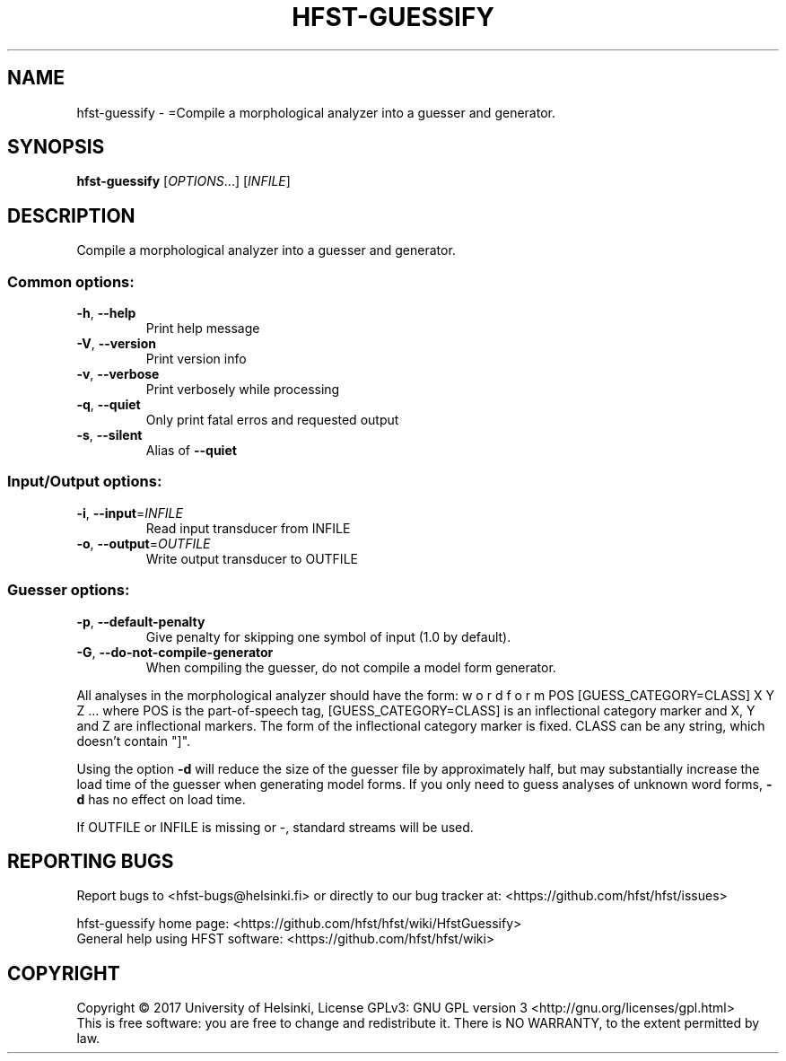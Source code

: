 .\" DO NOT MODIFY THIS FILE!  It was generated by help2man 1.47.3.
.TH HFST-GUESSIFY "1" "August 2018" "HFST" "User Commands"
.SH NAME
hfst-guessify \- =Compile a morphological analyzer into a guesser and generator.
.SH SYNOPSIS
.B hfst-guessify
[\fI\,OPTIONS\/\fR...] [\fI\,INFILE\/\fR]
.SH DESCRIPTION
Compile a morphological analyzer into a guesser and generator.
.SS "Common options:"
.TP
\fB\-h\fR, \fB\-\-help\fR
Print help message
.TP
\fB\-V\fR, \fB\-\-version\fR
Print version info
.TP
\fB\-v\fR, \fB\-\-verbose\fR
Print verbosely while processing
.TP
\fB\-q\fR, \fB\-\-quiet\fR
Only print fatal erros and requested output
.TP
\fB\-s\fR, \fB\-\-silent\fR
Alias of \fB\-\-quiet\fR
.SS "Input/Output options:"
.TP
\fB\-i\fR, \fB\-\-input\fR=\fI\,INFILE\/\fR
Read input transducer from INFILE
.TP
\fB\-o\fR, \fB\-\-output\fR=\fI\,OUTFILE\/\fR
Write output transducer to OUTFILE
.SS "Guesser options:"
.TP
\fB\-p\fR, \fB\-\-default\-penalty\fR
Give penalty for skipping one
symbol of input (1.0 by default).
.TP
\fB\-G\fR, \fB\-\-do\-not\-compile\-generator\fR
When compiling the guesser, do
not compile a model form
generator.
.PP
All analyses in the morphological analyzer should have the form:
w o r d f o r m POS [GUESS_CATEGORY=CLASS] X Y Z ...
where POS is the part\-of\-speech tag, [GUESS_CATEGORY=CLASS]
is an inflectional category marker and X, Y and Z are inflectional
markers. The form of the inflectional category marker is fixed.
CLASS can be any string, which doesn't contain "]".
.PP
Using the option \fB\-d\fR will reduce the size of the guesser file by
approximately half, but may substantially increase the load time of
the guesser when generating model forms. If you only need to guess
analyses of unknown word forms, \fB\-d\fR has no effect on load time.
.PP
If OUTFILE or INFILE is missing or \-, standard streams will be used.
.SH "REPORTING BUGS"
Report bugs to <hfst\-bugs@helsinki.fi> or directly to our bug tracker at:
<https://github.com/hfst/hfst/issues>
.PP
hfst\-guessify home page:
<https://github.com/hfst/hfst/wiki/HfstGuessify>
.br
General help using HFST software:
<https://github.com/hfst/hfst/wiki>
.SH COPYRIGHT
Copyright \(co 2017 University of Helsinki,
License GPLv3: GNU GPL version 3 <http://gnu.org/licenses/gpl.html>
.br
This is free software: you are free to change and redistribute it.
There is NO WARRANTY, to the extent permitted by law.
